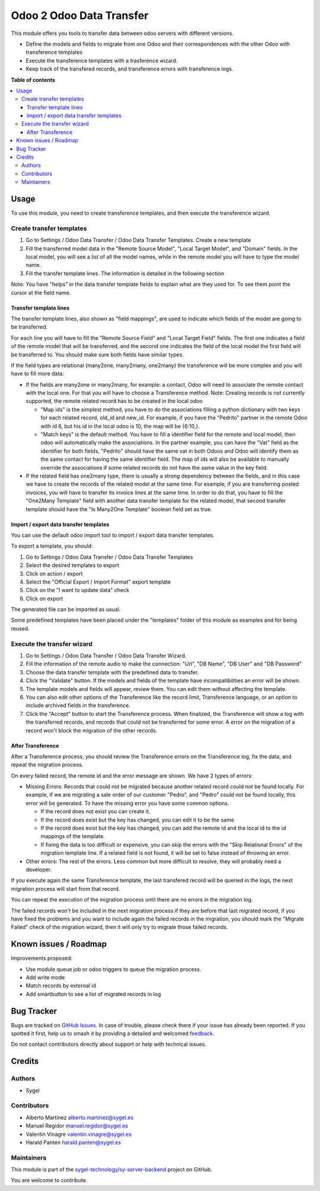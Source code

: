 =========================
Odoo 2 Odoo Data Transfer
=========================

.. 
   !!!!!!!!!!!!!!!!!!!!!!!!!!!!!!!!!!!!!!!!!!!!!!!!!!!!
   !! This file is generated by oca-gen-addon-readme !!
   !! changes will be overwritten.                   !!
   !!!!!!!!!!!!!!!!!!!!!!!!!!!!!!!!!!!!!!!!!!!!!!!!!!!!
   !! source digest: sha256:cf32e7a0274bc9df83afd822dd059f5b709c2b02d41dd97966d8f91cc2695812
   !!!!!!!!!!!!!!!!!!!!!!!!!!!!!!!!!!!!!!!!!!!!!!!!!!!!

.. |badge1| image:: https://img.shields.io/badge/maturity-Beta-yellow.png
    :target: https://odoo-community.org/page/development-status
    :alt: Beta
.. |badge2| image:: https://img.shields.io/badge/licence-AGPL--3-blue.png
    :target: http://www.gnu.org/licenses/agpl-3.0-standalone.html
    :alt: License: AGPL-3
.. |badge3| image:: https://img.shields.io/badge/github-sygel--technology%2Fsy--server--backend-lightgray.png?logo=github
    :target: https://github.com/sygel-technology/sy-server-backend/tree/17.0/odoo_2_odoo_data_transfer
    :alt: sygel-technology/sy-server-backend

|badge1| |badge2| |badge3|

This module offers you tools to transfer data between odoo servers with
different versions.

- Define the models and fields to migrate from one Odoo and their
  correspondences with the other Odoo with transference templates
- Execute the transference templates with a trasference wizard.
- Keep track of the transfered records, and transference errors with
  transference logs.

**Table of contents**

.. contents::
   :local:

Usage
=====

To use this module, you need to create transference templates, and then
execute the transference wizard.

Create transfer templates
-------------------------

1. Go to Settings / Odoo Data Transfer / Odoo Data Transfer Templates.
   Create a new template

2. Fill the transferred model data in the "Remote Source Model", "Local
   Target Model", and "Domain" fields. In the local model, you will see
   a list of all the model names, while in the remote model you will
   have to type the model name.

3. Fill the transfer template lines. The information is detailed in the
   following section

Note: You have "helps" in the data transfer template fields to explain
what are they used for. To see them point the cursor at the field name.

Transfer template lines
^^^^^^^^^^^^^^^^^^^^^^^

The transfer template lines, also shown as "field mappings", are used to
indicate which fields of the model are going to be transferred.

For each line you will have to fill the "Remote Source Field" and "Local
Target Field" fields. The first one indicates a field of the remote
model that will be transferred, and the second one indicates the field
of the local model the first field will be transferred to. You should
make sure both fields have similar types.

If the field types are relational (many2one, many2many, one2many) the
transference will be more complex and you will have to fill more data:

- If the fields are many2one or many2many, for example: a contact, Odoo
  will need to associate the remote contact with the local one. For that
  you will have to choose a Transference method. Note: Creating records
  is not currently supported, the remote related record has to be
  created in the local odoo

  - "Map ids" is the simplest method, you have to do the associations
    filling a python dictionary with two keys for each related record,
    old_id and new_id. For example, if you have the "Pedrito" partner in
    the remote Odoo with id 6, but his id in the local odoo is 10, the
    map will be {6:10,}.

  - "Match keys" is the default method. You have to fill a identifier
    field for the remote and local model, then odoo will automatically
    make the associations. In the partner example, you can have the
    "Vat" field as the identifier for both fields, "Pedrito" should have
    the same vat in both Odoos and Odoo will identify them as the same
    contact for having the same identifier field. The map of ids will
    also be available to manually override the associations if some
    related records do not have the same value in the key field.

- If the related field has one2many type, there is usually a strong
  dependency between the fields, and in this case we have to create the
  records of the related model at the same time. For example, if you are
  transferring posted invoices, you will have to transfer its invoice
  lines at the same time. In order to do that, you have to fill the
  "One2Many Template" field with another data transfer template for the
  related model, that second transfer template should have the "Is
  Many2One Template" boolean field set as true.

Import / export data transfer templates
^^^^^^^^^^^^^^^^^^^^^^^^^^^^^^^^^^^^^^^

You can use the default odoo import tool to import / export data
transfer templates.

To export a template, you should:

1. Go to Settings / Odoo Data Transfer / Odoo Data Transfer Templates
2. Select the desired templates to export
3. Click on action / export
4. Select the "Official Export / Import Format" export template
5. Click on the "I want to update data" check
6. Click on export

The generated file can be imported as usual.

Some predefined templates have been placed under the "templates" folder
of this module as examples and for being reused.

Execute the transfer wizard
---------------------------

1. Go to Settings / Odoo Data Transfer / Odoo Data Transfer Wizard.
2. Fill the information of the remote audio to make the connection:
   "Url", "DB Name", "DB User" and "DB Password"
3. Choose the data transfer template with the predefined data to
   transfer.
4. Click the "Validate" button. If the models and fields of the template
   have incompatibilities an error will be shown.
5. The template models and fields will appear, review them. You can edit
   them without affecting the template.
6. You can also edit other options of the Transference like the record
   limit, Transference language, or an option to include archived fields
   in the transference.
7. Click the "Accept" button to start the Transference process. When
   finalized, the Transference will show a log with the transferred
   records, and records that could not be transferred for some error. A
   error on the migration of a record won't block the migration of the
   other records.

After Transference
^^^^^^^^^^^^^^^^^^

After a Transference process, you should review the Transference errors
on the Transference log, fix the data, and repeat the migration process.

On every failed record, the remote id and the error message are shown.
We have 2 types of errors:

- Missing Errors: Records that could not be migrated because another
  related record could not be found locally. For example, if we are
  migrating a sale order of our customer "Pedro", and "Pedro" could not
  be found locally, this error will be generated. To have the missing
  error you have some common options.

  - If the record does not exist you can create it.
  - If the record does exist but the key has changed, you can edit it to
    be the same
  - If the record does exist but the key has changed, you can add the
    remote id and the local id to the id mappings of the template.
  - If fixing the data is too difficult or expensive, you can skip the
    errors with the "Skip Relational Errors" of the migration template
    line. If a related field is not found, it will be set to false
    instead of throwing an error.

- Other errors: The rest of the errors. Less common but more difficult
  to resolve, they will probably need a developer.

If you execute again the same Transference template, the last transfered
record will be queried in the logs, the next migration process will
start from that record.

You can repeat the execution of the migration process until there are no
errors in the migration log.

The failed records won't be included in the next migration process if
they are before that last migrated record, if you have fixed the
problems and you want to include again the failed records in the
migration, you should mark the "Migrate Failed" check of the migration
wizard, then it will only try to migrate those failed records.

Known issues / Roadmap
======================

Improvements proposed:

- Use module queue job or odoo triggers to queue the migration process.
- Add write mode
- Match records by external id
- Add smartbutton to see a list of migrated records in log

Bug Tracker
===========

Bugs are tracked on `GitHub Issues <https://github.com/sygel-technology/sy-server-backend/issues>`_.
In case of trouble, please check there if your issue has already been reported.
If you spotted it first, help us to smash it by providing a detailed and welcomed
`feedback <https://github.com/sygel-technology/sy-server-backend/issues/new?body=module:%20odoo_2_odoo_data_transfer%0Aversion:%2017.0%0A%0A**Steps%20to%20reproduce**%0A-%20...%0A%0A**Current%20behavior**%0A%0A**Expected%20behavior**>`_.

Do not contact contributors directly about support or help with technical issues.

Credits
=======

Authors
-------

* Sygel

Contributors
------------

- Alberto Martínez alberto.martinez@sygel.es
- Manuel Regidor manuel.regidor@sygel.es
- Valentin Vinagre valentin.vinagre@sygel.es
- Harald Panten harald.panten@sygel.es

Maintainers
-----------

This module is part of the `sygel-technology/sy-server-backend <https://github.com/sygel-technology/sy-server-backend/tree/17.0/odoo_2_odoo_data_transfer>`_ project on GitHub.

You are welcome to contribute.
